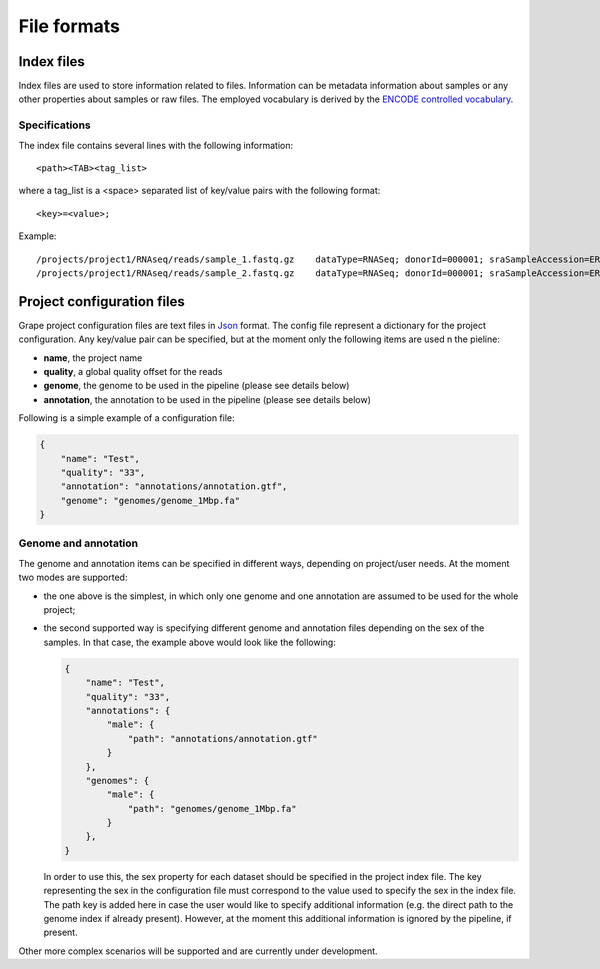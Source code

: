 ============
File formats
============

.. _index-files:

Index files
===========

Index files are used to store information related to files. Information can be metadata information about samples or any other properties about samples or raw files. The employed vocabulary is derived by the `ENCODE controlled vocabulary <http://genome.ucsc.edu/ENCODE/otherTerms.html>`_.

Specifications
--------------

The index file contains several lines with the following information::

    <path><TAB><tag_list>

where a tag_list is a <space> separated list of key/value pairs with the following format::

    <key>=<value>;
 
Example::

    /projects/project1/RNAseq/reads/sample_1.fastq.gz    dataType=RNASeq; donorId=000001; sraSampleAccession=ERS000001; ethnicity=NA; view=FastqRd1; size=17044595902; sraStudyAccession=ERP000001; labExpId=ERR000001; readType=2x76; tissue=Blood; age=65; lab=LAB; cell=K-562; localization=cell; type=fastq; rnaExtract=total; labProtocolId=000001; sex=M; md5sum=a6ec9f07891228dd25110be949f4cece;
    /projects/project1/RNAseq/reads/sample_2.fastq.gz    dataType=RNASeq; donorId=000001; sraSampleAccession=ERS000001; ethnicity=NA; view=FastqRd2; size=17044595902; sraStudyAccession=ERP000001; labExpId=ERR000001; readType=2x76; tissue=Blood; age=65; lab=LAB; cell=K-562; localization=cell; type=fastq; rnaExtract=total; labProtocolId=000001; sex=M; md5sum=a6ec9f07891228dd25110be949f4cece;

Project configuration files
===========================

Grape project configuration files are text files in `Json <http://www.json.org/>`_ format. The config file represent a dictionary for the project configuration. Any key/value pair can be specified, but at the moment only the following items are used n the pieline:

- **name**, the project name
- **quality**, a global quality offset for the reads
- **genome**, the genome to be used in the pipeline (please see details below)
- **annotation**, the annotation to be used in the pipeline (please see details below)
 
Following is a simple example of a configuration file:

.. code-block:: json

    {
        "name": "Test",
        "quality": "33", 
        "annotation": "annotations/annotation.gtf",      
        "genome": "genomes/genome_1Mbp.fa"
    }

Genome and annotation
---------------------

The genome and annotation items can be specified in different ways, depending on project/user needs. At the moment two modes are supported:

- the one above is the simplest, in which only one genome and one annotation are assumed to be used for the whole project;
- the second supported way is specifying different genome and annotation files depending on the sex of the samples. In that case, the example above would look like the following:

  .. code-block:: json

    {
        "name": "Test",
        "quality": "33",
        "annotations": {
            "male": {
                "path": "annotations/annotation.gtf"
            }
        },      
        "genomes": {
            "male": {
                "path": "genomes/genome_1Mbp.fa"
            }
        },     
    }

  In order to use this, the sex property for each dataset should be specified in the project index file. The key representing the sex in the configuration file must correspond to the value used to specify the sex in the index file. The path key is added here in case the user would like to specify additional information (e.g. the direct path to the genome index if already present). However, at the moment this additional information is ignored by the pipeline, if present.

Other more complex scenarios will be supported and are currently under development.
